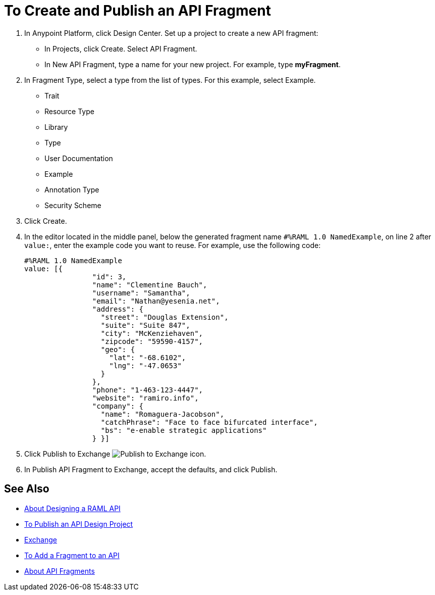 = To Create and Publish an API Fragment

// tech review by Christian, week of mid-April 2017 (kris 4/18/2017) GA tech review 7/27/2017

. In Anypoint Platform, click Design Center. Set up a project to create a new API fragment:
+
* In Projects, click Create. Select API Fragment. 
* In New API Fragment, type a name for your new project. For example, type *myFragment*.
. In Fragment Type, select a type from the list of types. For this example, select Example.
+
* Trait
* Resource Type
* Library
* Type
* User Documentation
* Example
* Annotation Type
* Security Scheme
+
. Click Create.
+
. In the editor located in the middle panel, below the generated fragment name `#%RAML 1.0 NamedExample`, on line 2 after `value:`, enter the example code you want to reuse. For example, use the following code:
+
----
#%RAML 1.0 NamedExample
value: [{
                "id": 3,
                "name": "Clementine Bauch",
                "username": "Samantha",
                "email": "Nathan@yesenia.net",
                "address": {
                  "street": "Douglas Extension",
                  "suite": "Suite 847",
                  "city": "McKenziehaven",
                  "zipcode": "59590-4157",
                  "geo": {
                    "lat": "-68.6102",
                    "lng": "-47.0653"
                  }
                },
                "phone": "1-463-123-4447",
                "website": "ramiro.info",
                "company": {
                  "name": "Romaguera-Jacobson",
                  "catchPhrase": "Face to face bifurcated interface",
                  "bs": "e-enable strategic applications"
                } }]
----
+
. Click Publish to Exchange image:publish-exchange.png[Publish to Exchange icon].
. In Publish API Fragment to Exchange, accept the defaults, and click Publish.

== See Also

* link:/design-center/v/1.0/designing-api-about[About Designing a RAML API]
* link:/design-center/v/1.0/publish-project-exchange-task[To Publish an API Design Project]
* link:/anypoint-exchange/[Exchange]
* link:/design-center/v/1.0/add-dependencies-task[To Add a Fragment to an API]
* link:/design-center/v/1.0/design-api-frag-revisions-concept[About API Fragments]

